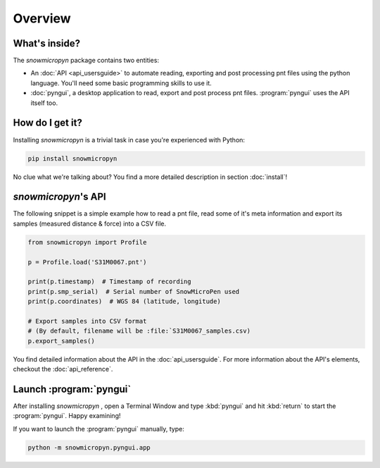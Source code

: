 Overview
========

What's inside?
--------------

The *snowmicropyn* package contains two entities:

- An :doc:`API <api_usersguide>` to automate reading, exporting and post
  processing pnt files using the python language. You'll need some basic
  programming skills to use it.
- :doc:`pyngui`, a desktop application to read, export and post
  process pnt files. :program:`pyngui` uses the API itself too.

How do I get it?
----------------

Installing *snowmicropyn* is a trivial task in case you're experienced with
Python:

.. code-block:: console

   pip install snowmicropyn

No clue what we're talking about? You find a more detailed description in
section :doc:`install`!

*snowmicropyn*'s API
--------------------

The following snippet is a simple example how to read a pnt file, read some of
it's meta information and export its samples (measured distance & force) into a
CSV file.

.. code-block:: python

   from snowmicropyn import Profile

   p = Profile.load('S31M0067.pnt')

   print(p.timestamp)  # Timestamp of recording
   print(p.smp_serial)  # Serial number of SnowMicroPen used
   print(p.coordinates)  # WGS 84 (latitude, longitude)

   # Export samples into CSV format
   # (By default, filename will be :file:`S31M0067_samples.csv)
   p.export_samples()

You find detailed information about the API in the :doc:`api_usersguide`. For
more information about the API's elements, checkout the :doc:`api_reference`.

Launch :program:`pyngui`
------------------------

After installing *snowmicropyn* , open a Terminal Window and type
:kbd:`pyngui` and hit :kbd:`return` to start the
:program:`pyngui`. Happy examining!

If you want to launch the :program:`pyngui` manually, type:

.. code-block:: console

   python -m snowmicropyn.pyngui.app
